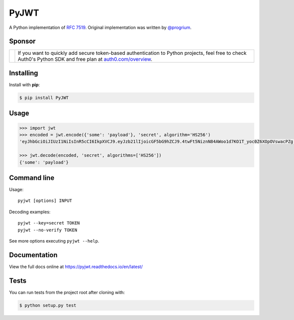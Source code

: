 PyJWT
=====

.. image:: https://secure.travis-ci.org/jpadilla/pyjwt.svg?branch=master
   :target: http://travis-ci.org/jpadilla/pyjwt?branch=master

.. image:: https://ci.appveyor.com/api/projects/status/h8nt70aqtwhht39t?svg=true
   :target: https://ci.appveyor.com/project/jpadilla/pyjwt

.. image:: https://img.shields.io/pypi/v/pyjwt.svg
   :target: https://pypi.python.org/pypi/pyjwt

.. image:: https://coveralls.io/repos/jpadilla/pyjwt/badge.svg?branch=master
   :target: https://coveralls.io/r/jpadilla/pyjwt?branch=master

.. image:: https://readthedocs.org/projects/pyjwt/badge/?version=latest
   :target: https://pyjwt.readthedocs.io

A Python implementation of `RFC 7519 <https://tools.ietf.org/html/rfc7519>`_. Original implementation was written by `@progrium <https://github.com/progrium>`_.

Sponsor
-------

+--------------+---------------------------------------------------------------------------------------------------------------------------------------------------------------------------------------------------------------------------------------------------------------------------+
| |auth0-logo| | If you want to quickly add secure token-based authentication to Python projects, feel free to check Auth0's Python SDK and free plan at `auth0.com/overview <https://auth0.com/overview?utm_source=GHsponsor&utm_medium=GHsponsor&utm_campaign=pyjwt&utm_content=auth>`_. |
+--------------+-----------------------------------------------------------------+---------------------------------------------------------------------------------------------------------------------------------------------------------------------------------------------------------+

.. |auth0-logo| image:: https://user-images.githubusercontent.com/83319/31722733-de95bbde-b3ea-11e7-96bf-4f4e8f915588.png

Installing
----------

Install with **pip**:

.. code-block:: sh

    $ pip install PyJWT


Usage
-----

.. code:: python

    >>> import jwt
    >>> encoded = jwt.encode({'some': 'payload'}, 'secret', algorithm='HS256')
    'eyJhbGciOiJIUzI1NiIsInR5cCI6IkpXVCJ9.eyJzb21lIjoicGF5bG9hZCJ9.4twFt5NiznN84AWoo1d7KO1T_yoc0Z6XOpOVswacPZg'

    >>> jwt.decode(encoded, 'secret', algorithms=['HS256'])
    {'some': 'payload'}


Command line
------------

Usage::

    pyjwt [options] INPUT

Decoding examples::

    pyjwt --key=secret TOKEN
    pyjwt --no-verify TOKEN

See more options executing ``pyjwt --help``.


Documentation
-------------

View the full docs online at https://pyjwt.readthedocs.io/en/latest/


Tests
-----

You can run tests from the project root after cloning with:

.. code-block:: sh

    $ python setup.py test
